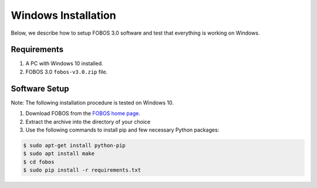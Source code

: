 .. _fobos-windows-install:

====================
Windows Installation
====================
Below, we describe how to setup FOBOS 3.0 software and test that everything is working on Windows.


Requirements
------------
#. A PC with Windows 10 installed.
#. FOBOS 3.0 ``fobos-v3.0.zip`` file.

Software Setup
--------------

Note: The following installation procedure is tested on Windows 10.

#. Download FOBOS from the `FOBOS home page <https://cryptography.gmu.edu/fobos/getfobos.php>`_.
#. Extract the archive into the directory of your choice


#. Use the following commands to install pip and few necessary Python packages:

.. code-block:: bash

    $ sudo apt-get install python-pip
    $ sudo apt install make 
    $ cd fobos
    $ sudo pip install -r requirements.txt


